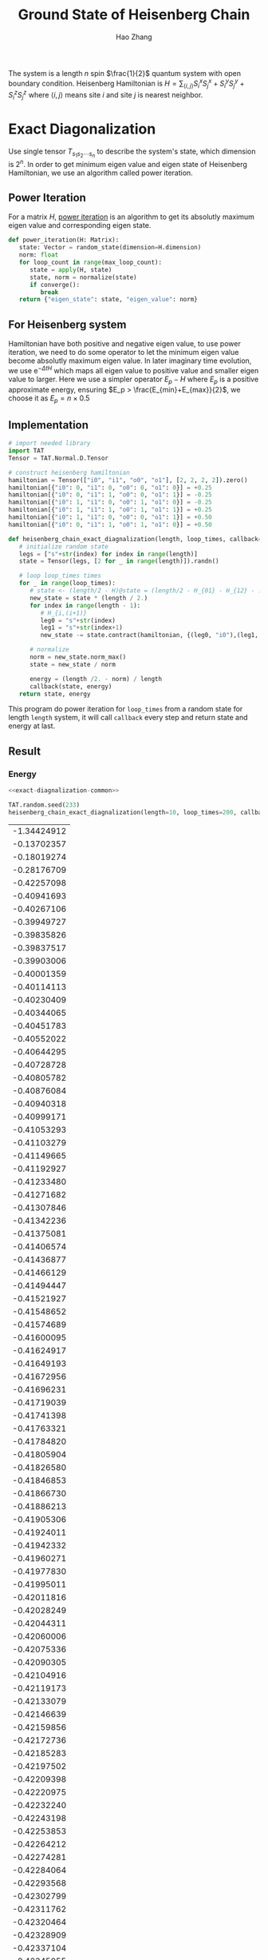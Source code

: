 #+title: Ground State of Heisenberg Chain
#+author: Hao Zhang
#+email: zh970205@mail.ustc.edu.cn

#+begin_src emacs-lisp :exports none
  (defun ek/babel-ansi ()
    (when-let ((beg (org-babel-where-is-src-block-result nil nil)))
      (save-excursion
        (goto-char beg)
        (when (looking-at org-babel-result-regexp)
          (let ((end (org-babel-result-end))
                (ansi-color-context-region nil))
            (ansi-color-apply-on-region beg end))))))
  (add-hook 'org-babel-after-execute-hook 'ek/babel-ansi)
#+end_src

#+RESULTS:
| ek/babel-ansi | spacemacs/ob-fix-inline-images |

The system is a length $n$ spin $\frac{1}{2}$ quantum system with open boundary condition. Heisenberg Hamiltonian is  $H=\sum_{\langle i, j \rangle} S_i^x S_j^x + S_i^y S_j^y+ S_i^z S_j^z$ where $\langle i, j \rangle$ means site $i$ and site $j$ is nearest neighbor.

* Exact Diagonalization

  Use single tensor $T_{s_1 s_2 \cdots s_n}$ to describe the system's state, which dimension is $2^n$.
  In order to get minimum eigen value and eigen state of Heisenberg Hamiltonian, we use an algorithm called power iteration.

** Power Iteration

   For a matrix $H$, [[https://en.wikipedia.org/wiki/Power_iteration][power iteration]] is an algorithm to get its absolutly maximum eigen value and corresponding eigen state.

   #+begin_src python :exports code
     def power_iteration(H: Matrix):
        state: Vector = random_state(dimension=H.dimension)
        norm: float
        for loop_count in range(max_loop_count):
           state = apply(H, state)
           state, norm = normalize(state)
           if converge():
              break
        return {"eigen_state": state, "eigen_value": norm}
   #+end_src

   #+RESULTS:

** For Heisenberg system

   Hamiltonian have both positive and negative eigen value, to use power iteration, we need to do some operator to let the minimum
   eigen value become absolutly maximum eigen value. In later imaginary time evolution, we use $\mathrm{e}^{-\Delta t H}$ which maps
   all eigen value to positive value and smaller eigen value to larger. Here we use a simpler operator $E_p - H$ where $E_p$ is a
   positive approximate energy, ensuring $E_p > \frac{E_{min}+E_{max}}{2}$, we choose it as $E_p = n \times 0.5$

** Implementation

   #+name: exact-diagnalization-common
   #+begin_src python
     # import needed library
     import TAT
     Tensor = TAT.Normal.D.Tensor

     # construct heisenberg hamiltonian
     hamiltonian = Tensor(["i0", "i1", "o0", "o1"], [2, 2, 2, 2]).zero()
     hamiltonian[{"i0": 0, "i1": 0, "o0": 0, "o1": 0}] = +0.25
     hamiltonian[{"i0": 0, "i1": 1, "o0": 0, "o1": 1}] = -0.25
     hamiltonian[{"i0": 1, "i1": 0, "o0": 1, "o1": 0}] = -0.25
     hamiltonian[{"i0": 1, "i1": 1, "o0": 1, "o1": 1}] = +0.25
     hamiltonian[{"i0": 1, "i1": 0, "o0": 0, "o1": 1}] = +0.50
     hamiltonian[{"i0": 0, "i1": 1, "o0": 1, "o1": 0}] = +0.50

     def heisenberg_chain_exact_diagnalization(length, loop_times, callback=lambda state, energy: None):
        # initialize random state
        legs = ["s"+str(index) for index in range(length)]
        state = Tensor(legs, [2 for _ in range(length)]).randn()

        # loop loop_times times
        for _ in range(loop_times):
           # state <- (length/2 - H)@state = (length/2 - H_{01} - H_{12} - ... H_{(n-2),(n-1)})@state
           new_state = state * (length / 2.)
           for index in range(length - 1):
              # H_{i,(i+1)}
              leg0 = "s"+str(index)
              leg1 = "s"+str(index+1)
              new_state -= state.contract(hamiltonian, {(leg0, "i0"),(leg1, "i1")}).edge_rename({"o0": leg0, "o1": leg1})

           # normalize
           norm = new_state.norm_max()
           state = new_state / norm

           energy = (length /2. - norm) / length
           callback(state, energy)
        return state, energy
   #+end_src

   This program do power iteration for =loop_times= from a random state for length =length= system, it will call =callback= every step and return state and energy at last.

** Result

*** Energy

    #+name: exact-diagnalization-energy
    #+begin_src python :results output raw :noweb no-export
      <<exact-diagnalization-common>>

      TAT.random.seed(233)
      heisenberg_chain_exact_diagnalization(length=10, loop_times=200, callback=lambda _, energy: print("| %.8f |"%energy))
    #+end_src

    #+name: exact-diagnalization-energy-result
    #+RESULTS: exact-diagnalization-energy
    | -1.34424912 |
    | -0.13702357 |
    | -0.18019274 |
    | -0.28176709 |
    | -0.42257098 |
    | -0.40941693 |
    | -0.40267106 |
    | -0.39949727 |
    | -0.39835826 |
    | -0.39837517 |
    | -0.39903006 |
    | -0.40001359 |
    | -0.40114113 |
    | -0.40230409 |
    | -0.40344065 |
    | -0.40451783 |
    | -0.40552022 |
    | -0.40644295 |
    | -0.40728728 |
    | -0.40805782 |
    | -0.40876084 |
    | -0.40940318 |
    | -0.40999171 |
    | -0.41053293 |
    | -0.41103279 |
    | -0.41149665 |
    | -0.41192927 |
    | -0.41233480 |
    | -0.41271682 |
    | -0.41307846 |
    | -0.41342236 |
    | -0.41375081 |
    | -0.41406574 |
    | -0.41436877 |
    | -0.41466129 |
    | -0.41494447 |
    | -0.41521927 |
    | -0.41548652 |
    | -0.41574689 |
    | -0.41600095 |
    | -0.41624917 |
    | -0.41649193 |
    | -0.41672956 |
    | -0.41696231 |
    | -0.41719039 |
    | -0.41741398 |
    | -0.41763321 |
    | -0.41784820 |
    | -0.41805904 |
    | -0.41826580 |
    | -0.41846853 |
    | -0.41866730 |
    | -0.41886213 |
    | -0.41905306 |
    | -0.41924011 |
    | -0.41942332 |
    | -0.41960271 |
    | -0.41977830 |
    | -0.41995011 |
    | -0.42011816 |
    | -0.42028249 |
    | -0.42044311 |
    | -0.42060006 |
    | -0.42075336 |
    | -0.42090305 |
    | -0.42104916 |
    | -0.42119173 |
    | -0.42133079 |
    | -0.42146639 |
    | -0.42159856 |
    | -0.42172736 |
    | -0.42185283 |
    | -0.42197502 |
    | -0.42209398 |
    | -0.42220975 |
    | -0.42232240 |
    | -0.42243198 |
    | -0.42253853 |
    | -0.42264212 |
    | -0.42274281 |
    | -0.42284064 |
    | -0.42293568 |
    | -0.42302799 |
    | -0.42311762 |
    | -0.42320464 |
    | -0.42328909 |
    | -0.42337104 |
    | -0.42345055 |
    | -0.42352767 |
    | -0.42360247 |
    | -0.42367499 |
    | -0.42374530 |
    | -0.42381345 |
    | -0.42387950 |
    | -0.42394350 |
    | -0.42400550 |
    | -0.42406556 |
    | -0.42412374 |
    | -0.42418007 |
    | -0.42423462 |
    | -0.42428743 |
    | -0.42433855 |
    | -0.42438803 |
    | -0.42443592 |
    | -0.42448226 |
    | -0.42452709 |
    | -0.42457047 |
    | -0.42461244 |
    | -0.42465303 |
    | -0.42469229 |
    | -0.42473025 |
    | -0.42476697 |
    | -0.42480247 |
    | -0.42483679 |
    | -0.42486997 |
    | -0.42490205 |
    | -0.42493306 |
    | -0.42496303 |
    | -0.42499199 |
    | -0.42501999 |
    | -0.42504704 |
    | -0.42507318 |
    | -0.42509843 |
    | -0.42512284 |
    | -0.42514641 |
    | -0.42516919 |
    | -0.42519119 |
    | -0.42521244 |
    | -0.42523297 |
    | -0.42525280 |
    | -0.42527195 |
    | -0.42529045 |
    | -0.42530831 |
    | -0.42532556 |
    | -0.42534222 |
    | -0.42535831 |
    | -0.42537384 |
    | -0.42538884 |
    | -0.42540332 |
    | -0.42541730 |
    | -0.42543080 |
    | -0.42544383 |
    | -0.42545642 |
    | -0.42546856 |
    | -0.42548029 |
    | -0.42549161 |
    | -0.42550253 |
    | -0.42551308 |
    | -0.42552326 |
    | -0.42553309 |
    | -0.42554257 |
    | -0.42555173 |
    | -0.42556057 |
    | -0.42556909 |
    | -0.42557733 |
    | -0.42558527 |
    | -0.42559294 |
    | -0.42560034 |
    | -0.42560748 |
    | -0.42561437 |
    | -0.42562102 |
    | -0.42562744 |
    | -0.42563363 |
    | -0.42563961 |
    | -0.42564538 |
    | -0.42565094 |
    | -0.42565631 |
    | -0.42566150 |
    | -0.42566650 |
    | -0.42567132 |
    | -0.42567598 |
    | -0.42568047 |
    | -0.42568481 |
    | -0.42568899 |
    | -0.42569303 |
    | -0.42569692 |
    | -0.42570068 |
    | -0.42570430 |
    | -0.42570780 |
    | -0.42571118 |
    | -0.42571443 |
    | -0.42571757 |
    | -0.42572061 |
    | -0.42572353 |
    | -0.42572635 |
    | -0.42572907 |
    | -0.42573170 |
    | -0.42573423 |
    | -0.42573668 |
    | -0.42573904 |
    | -0.42574131 |
    | -0.42574351 |
    | -0.42574563 |
    | -0.42574767 |
    | -0.42574964 |
    | -0.42575155 |
    | -0.42575338 |
    | -0.42575515 |
    | -0.42575686 |
    | -0.42575851 |
   
    Run the program and plot the result

    #+begin_src gnuplot :var data=exact-diagnalization-energy-result :file plot/exact-diagnalization-energy.png
      reset
      set yrange [-0.45:-0.40]
      set xlabel "iteration count"
      set ylabel "energy per site"
      set terminal png size 500,375
      plot data notitle with linespoints
    #+end_src

    #+RESULTS:
    [[file:plot/exact-diagnalization-energy.png]]

    As we can see above, energy per site of Heisenberg chain with length $n=10$ is about $-0.4258$, Please notice that the energy of every step is not exact so we can see the curve is not strictly descreasing.

*** Spin

    #+name: exact-diagnalization-spin
    #+begin_src python :results output raw :noweb no-export :exports code
      <<exact-diagnalization-common>>

      length = 9
      TAT.random.seed(43)
      state, _ = heisenberg_chain_exact_diagnalization(length=length, loop_times=200)

      # initialize spin matrix
      S_x = Tensor(["i0", "o0"], [2, 2]).zero()
      S_x[{"i0": 0, "o0": 1}] = +0.5
      S_x[{"i0": 1, "o0": 0}] = +0.5
      S_z = Tensor(["i0", "o0"], [2, 2]).zero()
      S_z[{"i0": 0, "o0": 0}] = +0.5
      S_z[{"i0": 1, "o0": 1}] = -0.5

      # observe function
      def observe_spin(state, site):
          leg = "s"+str(site)
          psiSxpsi = state.contract(S_x, {(leg, "i0")}).edge_rename({"o0": leg}).contract_all_edge(state)
          psiSzpsi = state.contract(S_z, {(leg, "i0")}).edge_rename({"o0": leg}).contract_all_edge(state)
          psipsi = state.contract_all_edge(state)
          return float(psiSxpsi / psipsi), float(psiSzpsi / psipsi)

      for index in range(length):
          x, z = observe_spin(state, index)
          print("| %d | 0 | %f | %f |"%(index, x, z))
    #+end_src

    The output is

    #+name: exact-diagnalization-spin-result
    #+RESULTS: exact-diagnalization-spin
    | 0 | 0 | -0.162032 | -0.077435 |
    | 1 | 0 |  0.100007 |  0.047793 |
    | 2 | 0 | -0.189079 | -0.090360 |
    | 3 | 0 |  0.124181 |  0.059345 |
    | 4 | 0 | -0.197280 | -0.094278 |
    | 5 | 0 |  0.124182 |  0.059345 |
    | 6 | 0 | -0.189083 | -0.090360 |
    | 7 | 0 |  0.100010 |  0.047793 |
    | 8 | 0 | -0.162038 | -0.077436 |
    
    #+begin_src gnuplot :var data=exact-diagnalization-spin-result :file plot/exact-diagnalization-spin.png :exports both
      reset
      set border 0
      unset xtics
      unset ytics
      set xrange [-1:9]
      set yrange [-1:1]
      set terminal png size 1000,200
      plot data using 1:2:3:4 with vectors notitle size 0.5,10 lw 2
    #+end_src

    #+RESULTS:
    [[file:plot/exact-diagnalization-spin.png]]

    As we can see it is antiferromagnetic.

* Matrix Product State

  Exact diagnalization is hard to solve system with length $n>25$, which cost a lot of memory, so there is an ansatz "matrix product state", which describe the system by connected tensor chain:
  $T_{s_1 s_2 \cdots s_n} = A^1_{s_1 b_1} A^2_{s_2 b_1 b_2} A^3_{s_3 b_2 b_3} \cdots A^n_{s_n b_{n-1}}$.

  ...

** Imaginary Iteration

   ...

*** QR canonicalize

    #+begin_src python :results output :exports both
      import sys
      import math
      import TAT

      sys.stderr = sys.stdout
      Tensor = TAT.Normal.D.Tensor

      hamiltonian = Tensor(["i0", "i1", "o0", "o1"], [2, 2, 2, 2]).zero()
      hamiltonian[{"i0": 0, "i1": 0, "o0": 0, "o1": 0}] = +0.25
      hamiltonian[{"i0": 0, "i1": 1, "o0": 0, "o1": 1}] = -0.25
      hamiltonian[{"i0": 1, "i1": 0, "o0": 1, "o1": 0}] = -0.25
      hamiltonian[{"i0": 1, "i1": 1, "o0": 1, "o1": 1}] = +0.25
      hamiltonian[{"i0": 1, "i1": 0, "o0": 0, "o1": 1}] = +0.50
      hamiltonian[{"i0": 0, "i1": 1, "o0": 1, "o1": 0}] = +0.50

      class MPS:
          def __init__(self, length, dimension):
              self.length = length
              self.dimension = dimension
              self.site = [self._construct_site(i) for i in range(self.length)]

          def _construct_site(self, index):
              if index == 0:
                  return Tensor(["r","s"+str(index)], [self.dimension, 2]).randn()
              elif index == self.length - 1:
                  return Tensor(["l","s"+str(index)], [self.dimension, 2]).randn()
              else:
                  return Tensor(["l", "r", "s"+str(index)], [self.dimension, self.dimension, 2]).randn()


          def update(self, iteration_times, imaginary_time):
              updater = (hamiltonian * (- abs(imaginary_time))).exponential({("i0", "o0"), ("i1", "o1")}, step=4)

              for i in range(self.length-2):
                  self._canonicalize_left_to_right(i)

              for t in range(iteration_times):
                  for i in reversed(range(self.length-1)):
                      self._update_once_at(i, updater, direction="L")
                  for i in range(self.length-1):
                      self._update_once_at(i, updater, direction="R")

          def _update_once_at(self, index, updater, direction):
              legA = "s"+str(index)
              legB = "s"+str(index+1)
              AB = self.site[index].contract(self.site[index+1], {("r", "l")})
              ABH = AB.contract(updater, {(legA, "i0"),(legB, "i1")}).edge_rename({"o0": legA, "o1": legB})
              self.site[index], S, self.site[index+1] = ABH.svd({"l", legA}, "r", "l", cut=self.dimension)
              S = S/S.norm_max()
              if direction == "L":
                  self.site[index] = self.site[index].multiple(S, "r", 'u')
              elif direction == "R":
                  self.site[index+1] = self.site[index+1].multiple(S, "l", 'v')
              else:
                  raise RuntimeError("invalid direction")


          def _canonicalize_left_to_right(self, index):
              """index and index+1"""
              Q, R = self.site[index].qr('R', {"r"}, "r", "l")
              self.site[index] = Q
              self.site[index+1] = self.site[index+1].contract(R, {("l", "r")})

          def _canonicalize_right_to_left(self, index):
              """index and index+1"""
              Q, R = self.site[index+1].qr('R', {"l"}, "l", "r")
              self.site[index+1] = Q
              self.site[index] = self.site[index].contract(R, {("r", "l")})

          def energy(self):
              for i in range(self.length-2):
                  self._canonicalize_left_to_right(i)

              result = 0

              for i in reversed(range(self.length-1)):
                  result += self._energy_at(i)
                  self._canonicalize_right_to_left(i)

              return result / self.length

          def _energy_at(self, index):
              legA = "s"+str(index)
              legB = "s"+str(index+1)
              psi = self.site[index].contract(self.site[index+1], {("r", "l")})
              Hpsi = psi.contract(hamiltonian, {(legA, "i0"),(legB, "i1")}).edge_rename({"o0": legA, "o1": legB})
              psipsi = psi.contract_all_edge(psi)
              psiHpsi = Hpsi.contract_all_edge(psi)
              return float(psiHpsi / psipsi)



      TAT.random.seed(33)
      mps = MPS(length=10, dimension=10)
      mps.update(100, 0.5)
      mps.update(100, 0.1)
      print(mps.energy())
    #+end_src

    #+RESULTS:
    : -0.4258028113818428

    exact energy is $-0.4258$

**** Z2 Symmetry
    
     #+begin_src python :results output :exports both
       import math
       import TAT

       Tensor = TAT.Z2.D.Tensor

       pair_0_1 = {False, True}
       def get_position(a, b, c, d):
           result = {"i0": (a==1, 0), "i1": (b==1, 0), "o0": (c==1, 0), "o1": (d==1, 0)}
           return result

       hamiltonian = Tensor(["i0", "i1", "o0", "o1"], [pair_0_1 for _ in range(4)]).zero()
       hamiltonian[get_position(0, 0, 0, 0)] = +0.25
       hamiltonian[get_position(0, 1, 0, 1)] = -0.25
       hamiltonian[get_position(1, 0, 1, 0)] = -0.25
       hamiltonian[get_position(1, 1, 1, 1)] = +0.25
       hamiltonian[get_position(1, 0, 0, 1)] = +0.50
       hamiltonian[get_position(0, 1, 1, 0)] = +0.50


       class MPS:
           def __init__(self, length, dimension):
               self.length = length
               self.dimension = dimension
               half_dimension = (dimension + 1) // 2
               self.half_pair = {False: half_dimension, True: half_dimension}
               self.site = [self._construct_site(i) for i in range(self.length)]

           def _construct_site(self, index):
               if index == 0:
                   return Tensor(["r","s"+str(index), "t"], [self.half_pair, pair_0_1, {(self.length & 3 == 2)}]).randn()
               elif index == self.length - 1:
                   return Tensor(["l","s"+str(index)], [self.half_pair, pair_0_1]).randn()
               else:
                   return Tensor(["l", "r", "s"+str(index)], [self.half_pair, self.half_pair, pair_0_1]).randn()


           def update(self, iteration_times, imaginary_time):
               updater = (hamiltonian * (- abs(imaginary_time))).exponential({("i0", "o0"), ("i1", "o1")}, step=4)

               for i in range(self.length-2):
                   self._canonicalize_left_to_right(i)

               for t in range(iteration_times):
                   for i in reversed(range(self.length-1)):
                       self._update_once_at(i, updater, direction="L")
                   for i in range(self.length-1):
                       self._update_once_at(i, updater, direction="R")

           def _update_once_at(self, index, updater, direction):
               legA = "s"+str(index)
               legB = "s"+str(index+1)
               AB = self.site[index].contract(self.site[index+1], {("r", "l")})
               ABH = AB.contract(updater, {(legA, "i0"),(legB, "i1")}).edge_rename({"o0": legA, "o1": legB})
               self.site[index], S, self.site[index+1] = ABH.svd({"l", legA}, "r", "l", cut=self.dimension)
               S = S/S.norm_max()
               if direction == "L":
                   self.site[index] = self.site[index].multiple(S, "r", 'u')
               elif direction == "R":
                   self.site[index+1] = self.site[index+1].multiple(S, "l", 'v')
               else:
                   raise RuntimeError("invalid direction")


           def _canonicalize_left_to_right(self, index):
               """index and index+1"""
               Q, R = self.site[index].qr('R', {"r"}, "r", "l")
               self.site[index] = Q
               self.site[index+1] = self.site[index+1].contract(R, {("l", "r")})

           def _canonicalize_right_to_left(self, index):
               """index and index+1"""
               Q, R = self.site[index+1].qr('R', {"l"}, "l", "r")
               self.site[index+1] = Q
               self.site[index] = self.site[index].contract(R, {("r", "l")})

           def energy(self):
               for i in range(self.length-2):
                   self._canonicalize_left_to_right(i)

               result = 0

               for i in reversed(range(self.length-1)):
                   result += self._energy_at(i)
                   self._canonicalize_right_to_left(i)

               return result / self.length

           def _energy_at(self, index):
               legA = "s"+str(index)
               legB = "s"+str(index+1)
               psi = self.site[index].contract(self.site[index+1], {("r", "l")})
               Hpsi = psi.contract(hamiltonian, {(legA, "i0"),(legB, "i1")}).edge_rename({"o0": legA, "o1": legB})
               psipsi = psi.contract_all_edge(psi)
               psiHpsi = Hpsi.contract_all_edge(psi)
               return float(psiHpsi / psipsi)

       TAT.random.seed(33)
       mps = MPS(length=10, dimension=10)
       mps.update(100, 0.5)
       mps.update(100, 0.1)
       print("E =", mps.energy())
     #+end_src

     #+RESULTS:
     : E = -0.4258028113818427

     exact energy is $-0.4258$

**** U1 Symmetry
    
     #+begin_src python :results output :exports both
       import math
       import TAT

       Tensor = TAT.U1.D.Tensor

       def get_position(a, b, c, d):
           result = {"i0": (-a, 0), "i1": (-b, 0), "o0": (c, 0), "o1": (d, 0)}
           return result

       hamiltonian = Tensor(["i0", "i1", "o0", "o1"], [{-1, 0}, {-1, 0}, {1, 0}, {1, 0}]).zero()
       hamiltonian[get_position(0, 0, 0, 0)] = +0.25
       hamiltonian[get_position(0, 1, 0, 1)] = -0.25
       hamiltonian[get_position(1, 0, 1, 0)] = -0.25
       hamiltonian[get_position(1, 1, 1, 1)] = +0.25
       hamiltonian[get_position(1, 0, 0, 1)] = +0.50
       hamiltonian[get_position(0, 1, 1, 0)] = +0.50

       class MPS:
           def __init__(self, length, dimension):
               self.length = length
               self.dimension = dimension
               self.half_dimension = (dimension + 1) // 2
               self.site = [self._construct_site(i) for i in range(self.length)]

           def _construct_site(self, index):
               t = (self.length + 1) // 2
               ir = index // 2
               il = (index - 1) // 2
               if index == 0:
                   return Tensor(["r","s"+str(index), "t"], [{t-ir-1: self.half_dimension, t-ir: self.half_dimension}, {0, 1}, {-t}]).randn()
               elif index == self.length - 1:
                   return Tensor(["l","s"+str(index)], [{-(t-il-1): self.half_dimension, -(t-il): self.half_dimension}, {0, 1}]).randn()
               else:
                   return Tensor(["l", "r", "s"+str(index)], [{-(t-il-1): self.half_dimension, -(t-il): self.half_dimension}, {t-ir-1: self.half_dimension, t-ir: self.half_dimension}, {0, 1}]).randn()


           def update(self, iteration_times, imaginary_time):
               updater = (hamiltonian * (- abs(imaginary_time))).exponential({("i0", "o0"), ("i1", "o1")}, step=4)

               for i in range(self.length-2):
                   self._canonicalize_left_to_right(i)

               for t in range(iteration_times):
                   for i in reversed(range(self.length-1)):
                       self._update_once_at(i, updater, direction="L")
                   for i in range(self.length-1):
                       self._update_once_at(i, updater, direction="R")

           def _update_once_at(self, index, updater, direction):
               legA = "s"+str(index)
               legB = "s"+str(index+1)
               AB = self.site[index].contract(self.site[index+1], {("r", "l")})
               ABH = AB.contract(updater, {(legA, "i0"),(legB, "i1")}).edge_rename({"o0": legA, "o1": legB})
               self.site[index], S, self.site[index+1] = ABH.svd({"l", legA}, "r", "l", cut=self.dimension)
               S = S/S.norm_max()
               if direction == "L":
                   self.site[index] = self.site[index].multiple(S, "r", 'u')
               elif direction == "R":
                   self.site[index+1] = self.site[index+1].multiple(S, "l", 'v')
               else:
                   raise RuntimeError("invalid direction")


           def _canonicalize_left_to_right(self, index):
               """index and index+1"""
               Q, R = self.site[index].qr('R', {"r"}, "r", "l")
               self.site[index] = Q
               self.site[index+1] = self.site[index+1].contract(R, {("l", "r")})

           def _canonicalize_right_to_left(self, index):
               """index and index+1"""
               Q, R = self.site[index+1].qr('R', {"l"}, "l", "r")
               self.site[index+1] = Q
               self.site[index] = self.site[index].contract(R, {("r", "l")})

           def energy(self):
               for i in range(self.length-2):
                   self._canonicalize_left_to_right(i)

               result = 0

               for i in reversed(range(self.length-1)):
                   result += self._energy_at(i)
                   self._canonicalize_right_to_left(i)

               return result / self.length

           def _energy_at(self, index):
               legA = "s"+str(index)
               legB = "s"+str(index+1)
               psi = self.site[index].contract(self.site[index+1], {("r", "l")})
               print(psi.transpose(["t", "s0", "s1"]))
               Hpsi = psi.contract(hamiltonian, {(legA, "i0"),(legB, "i1")}).edge_rename({"o0": legA, "o1": legB})
               print(hamiltonian)
               print(Hpsi.transpose(["t", "s0", "s1"]))
               psidagger = psi.conjugate()
               print(psidagger.transpose(["t", "s0", "s1"]))
               psipsi = psi.contract_all_edge(psidagger)
               psiHpsi = Hpsi.contract_all_edge(psidagger)
               print(psiHpsi)
               print(psipsi)
               return float(psiHpsi / psipsi)

       TAT.random.seed(233)
       mps = MPS(length=2, dimension=2)
       mps.site[0][{"r":(1, 0),"s0":(0, 0),"t":(-1, 0)}] = 1
       mps.site[0][{"r":(0, 0),"s0":(1, 0),"t":(-1, 0)}] = 1
       mps.site[1][{"l":(0, 0),"s1":(0, 0)}] = 1
       mps.site[1][{"l":(-1, 0),"s1":(1, 0)}] = -1
       [print(i) for i in mps.site]
       print()
       print(mps.energy())

       exit()
       mps.update(100, 0.5)
       mps.update(100, 0.1)
       mps.update(100, 0.01)
       [print(i) for i in mps.site]
       print()
       print(mps.energy())
     #+end_src
   
     #+RESULTS:
     #+begin_example
     {names:[r,s0,t],edges:[{conjugated:0,map:{0:1,1:1},{conjugated:0,map:{0:1,1:1},{conjugated:0,map:{-1:1}],blocks:{[0,1,-1]:[1],[1,0,-1]:[1]}}
     {names:[l,s1],edges:[{conjugated:0,map:{-1:1,0:1},{conjugated:0,map:{0:1,1:1}],blocks:{[-1,1]:[-1],[0,0]:[1]}}

     {names:[t,s0,s1],edges:[{conjugated:0,map:{-1:1},{conjugated:0,map:{0:1,1:1},{conjugated:0,map:{0:1,1:1}],blocks:{[-1,0,1]:[-1],[-1,1,0]:[1]}}
     {names:[i0,i1,o0,o1],edges:[{conjugated:0,map:{-1:1,0:1},{conjugated:0,map:{-1:1,0:1},{conjugated:0,map:{0:1,1:1},{conjugated:0,map:{0:1,1:1}],blocks:{[-1,-1,1,1]:[0.25],[-1,0,0,1]:[0.5],[-1,0,1,0]:[-0.25],[0,-1,0,1]:[-0.25],[0,-1,1,0]:[0.5],[0,0,0,0]:[0.25]}}
     {names:[t,s0,s1],edges:[{conjugated:0,map:{-1:1},{conjugated:0,map:{0:1,1:1},{conjugated:0,map:{0:1,1:1}],blocks:{[-1,0,1]:[-0.75],[-1,1,0]:[0.75]}}
     {names:[t,s0,s1],edges:[{conjugated:0,map:{1:1},{conjugated:0,map:{-1:1,0:1},{conjugated:0,map:{-1:1,0:1}],blocks:{[1,-1,0]:[1],[1,0,-1]:[-1]}}
     {names:[],edges:[],blocks:{[]:[1.5]}}
     {names:[],edges:[],blocks:{[]:[2]}}
     0.375
     #+end_example

*** SVD environment

    ...

** Sampling and Gradient Descient

   ...
